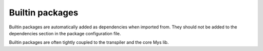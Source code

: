 Builtin packages
================

Builtin packages are automatically added as dependencies when imported
from. They should not be added to the dependencies section in the
package configuration file.

Builtin packages are often tightly coupled to the transpiler and the
core Mys lib.
